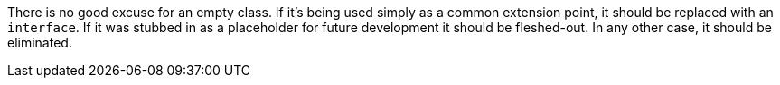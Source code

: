 There is no good excuse for an empty class. If it's being used simply as a common extension point, it should be replaced with an ``++interface++``. If it was stubbed in as a placeholder for future development it should be fleshed-out. In any other case, it should be eliminated.
